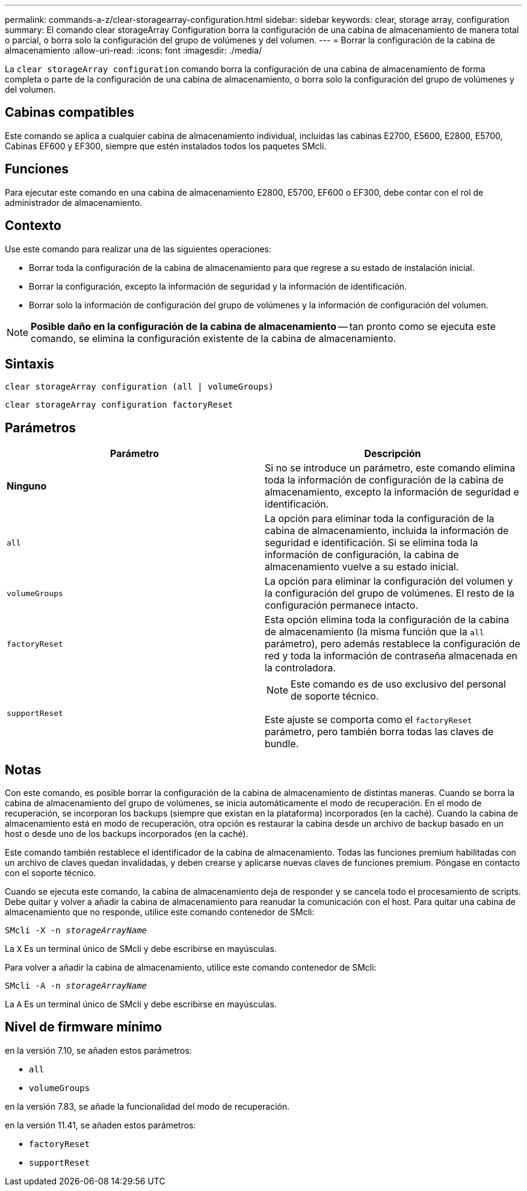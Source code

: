 ---
permalink: commands-a-z/clear-storagearray-configuration.html 
sidebar: sidebar 
keywords: clear, storage array, configuration 
summary: El comando clear storageArray Configuration borra la configuración de una cabina de almacenamiento de manera total o parcial, o borra solo la configuración del grupo de volúmenes y del volumen. 
---
= Borrar la configuración de la cabina de almacenamiento
:allow-uri-read: 
:icons: font
:imagesdir: ./media/


[role="lead"]
La `clear storageArray configuration` comando borra la configuración de una cabina de almacenamiento de forma completa o parte de la configuración de una cabina de almacenamiento, o borra solo la configuración del grupo de volúmenes y del volumen.



== Cabinas compatibles

Este comando se aplica a cualquier cabina de almacenamiento individual, incluidas las cabinas E2700, E5600, E2800, E5700, Cabinas EF600 y EF300, siempre que estén instalados todos los paquetes SMcli.



== Funciones

Para ejecutar este comando en una cabina de almacenamiento E2800, E5700, EF600 o EF300, debe contar con el rol de administrador de almacenamiento.



== Contexto

Use este comando para realizar una de las siguientes operaciones:

* Borrar toda la configuración de la cabina de almacenamiento para que regrese a su estado de instalación inicial.
* Borrar la configuración, excepto la información de seguridad y la información de identificación.
* Borrar solo la información de configuración del grupo de volúmenes y la información de configuración del volumen.


[NOTE]
====
*Posible daño en la configuración de la cabina de almacenamiento* -- tan pronto como se ejecuta este comando, se elimina la configuración existente de la cabina de almacenamiento.

====


== Sintaxis

[listing]
----
clear storageArray configuration (all | volumeGroups)
----
[listing]
----
clear storageArray configuration factoryReset
----


== Parámetros

|===
| Parámetro | Descripción 


 a| 
*Ninguno*
 a| 
Si no se introduce un parámetro, este comando elimina toda la información de configuración de la cabina de almacenamiento, excepto la información de seguridad e identificación.



 a| 
`all`
 a| 
La opción para eliminar toda la configuración de la cabina de almacenamiento, incluida la información de seguridad e identificación. Si se elimina toda la información de configuración, la cabina de almacenamiento vuelve a su estado inicial.



 a| 
`volumeGroups`
 a| 
La opción para eliminar la configuración del volumen y la configuración del grupo de volúmenes. El resto de la configuración permanece intacto.



 a| 
`factoryReset`
 a| 
Esta opción elimina toda la configuración de la cabina de almacenamiento (la misma función que la `all` parámetro), pero además restablece la configuración de red y toda la información de contraseña almacenada en la controladora.



 a| 
`supportReset`
 a| 
[NOTE]
====
Este comando es de uso exclusivo del personal de soporte técnico.

====
Este ajuste se comporta como el `factoryReset` parámetro, pero también borra todas las claves de bundle.

|===


== Notas

Con este comando, es posible borrar la configuración de la cabina de almacenamiento de distintas maneras. Cuando se borra la cabina de almacenamiento del grupo de volúmenes, se inicia automáticamente el modo de recuperación. En el modo de recuperación, se incorporan los backups (siempre que existan en la plataforma) incorporados (en la caché). Cuando la cabina de almacenamiento está en modo de recuperación, otra opción es restaurar la cabina desde un archivo de backup basado en un host o desde uno de los backups incorporados (en la caché).

Este comando también restablece el identificador de la cabina de almacenamiento. Todas las funciones premium habilitadas con un archivo de claves quedan invalidadas, y deben crearse y aplicarse nuevas claves de funciones premium. Póngase en contacto con el soporte técnico.

Cuando se ejecuta este comando, la cabina de almacenamiento deja de responder y se cancela todo el procesamiento de scripts. Debe quitar y volver a añadir la cabina de almacenamiento para reanudar la comunicación con el host. Para quitar una cabina de almacenamiento que no responde, utilice este comando contenedor de SMcli:

[listing, subs="+macros"]
----
SMcli -X -n pass:quotes[_storageArrayName_]
----
La `X` Es un terminal único de SMcli y debe escribirse en mayúsculas.

Para volver a añadir la cabina de almacenamiento, utilice este comando contenedor de SMcli:

[listing, subs="+macros"]
----
SMcli -A -n pass:quotes[_storageArrayName_]
----
La `A` Es un terminal único de SMcli y debe escribirse en mayúsculas.



== Nivel de firmware mínimo

en la versión 7.10, se añaden estos parámetros:

* `all`
* `volumeGroups`


en la versión 7.83, se añade la funcionalidad del modo de recuperación.

en la versión 11.41, se añaden estos parámetros:

* `factoryReset`
* `supportReset`

